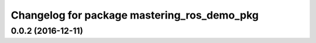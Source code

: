 ^^^^^^^^^^^^^^^^^^^^^^^^^^^^^^^^^^^^^^^^^^^^
Changelog for package mastering_ros_demo_pkg
^^^^^^^^^^^^^^^^^^^^^^^^^^^^^^^^^^^^^^^^^^^^

0.0.2 (2016-12-11)
------------------
